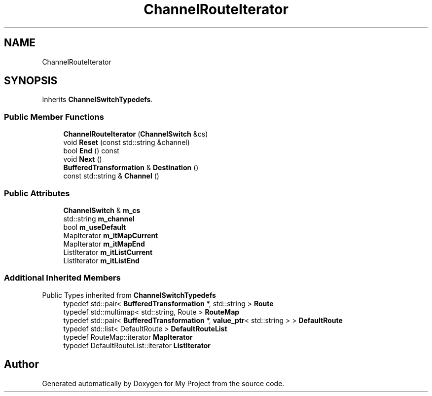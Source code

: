 .TH "ChannelRouteIterator" 3 "My Project" \" -*- nroff -*-
.ad l
.nh
.SH NAME
ChannelRouteIterator
.SH SYNOPSIS
.br
.PP
.PP
Inherits \fBChannelSwitchTypedefs\fP\&.
.SS "Public Member Functions"

.in +1c
.ti -1c
.RI "\fBChannelRouteIterator\fP (\fBChannelSwitch\fP &cs)"
.br
.ti -1c
.RI "void \fBReset\fP (const std::string &channel)"
.br
.ti -1c
.RI "bool \fBEnd\fP () const"
.br
.ti -1c
.RI "void \fBNext\fP ()"
.br
.ti -1c
.RI "\fBBufferedTransformation\fP & \fBDestination\fP ()"
.br
.ti -1c
.RI "const std::string & \fBChannel\fP ()"
.br
.in -1c
.SS "Public Attributes"

.in +1c
.ti -1c
.RI "\fBChannelSwitch\fP & \fBm_cs\fP"
.br
.ti -1c
.RI "std::string \fBm_channel\fP"
.br
.ti -1c
.RI "bool \fBm_useDefault\fP"
.br
.ti -1c
.RI "MapIterator \fBm_itMapCurrent\fP"
.br
.ti -1c
.RI "MapIterator \fBm_itMapEnd\fP"
.br
.ti -1c
.RI "ListIterator \fBm_itListCurrent\fP"
.br
.ti -1c
.RI "ListIterator \fBm_itListEnd\fP"
.br
.in -1c
.SS "Additional Inherited Members"


Public Types inherited from \fBChannelSwitchTypedefs\fP
.in +1c
.ti -1c
.RI "typedef std::pair< \fBBufferedTransformation\fP *, std::string > \fBRoute\fP"
.br
.ti -1c
.RI "typedef std::multimap< std::string, Route > \fBRouteMap\fP"
.br
.ti -1c
.RI "typedef std::pair< \fBBufferedTransformation\fP *, \fBvalue_ptr\fP< std::string > > \fBDefaultRoute\fP"
.br
.ti -1c
.RI "typedef std::list< DefaultRoute > \fBDefaultRouteList\fP"
.br
.ti -1c
.RI "typedef RouteMap::iterator \fBMapIterator\fP"
.br
.ti -1c
.RI "typedef DefaultRouteList::iterator \fBListIterator\fP"
.br
.in -1c

.SH "Author"
.PP 
Generated automatically by Doxygen for My Project from the source code\&.
